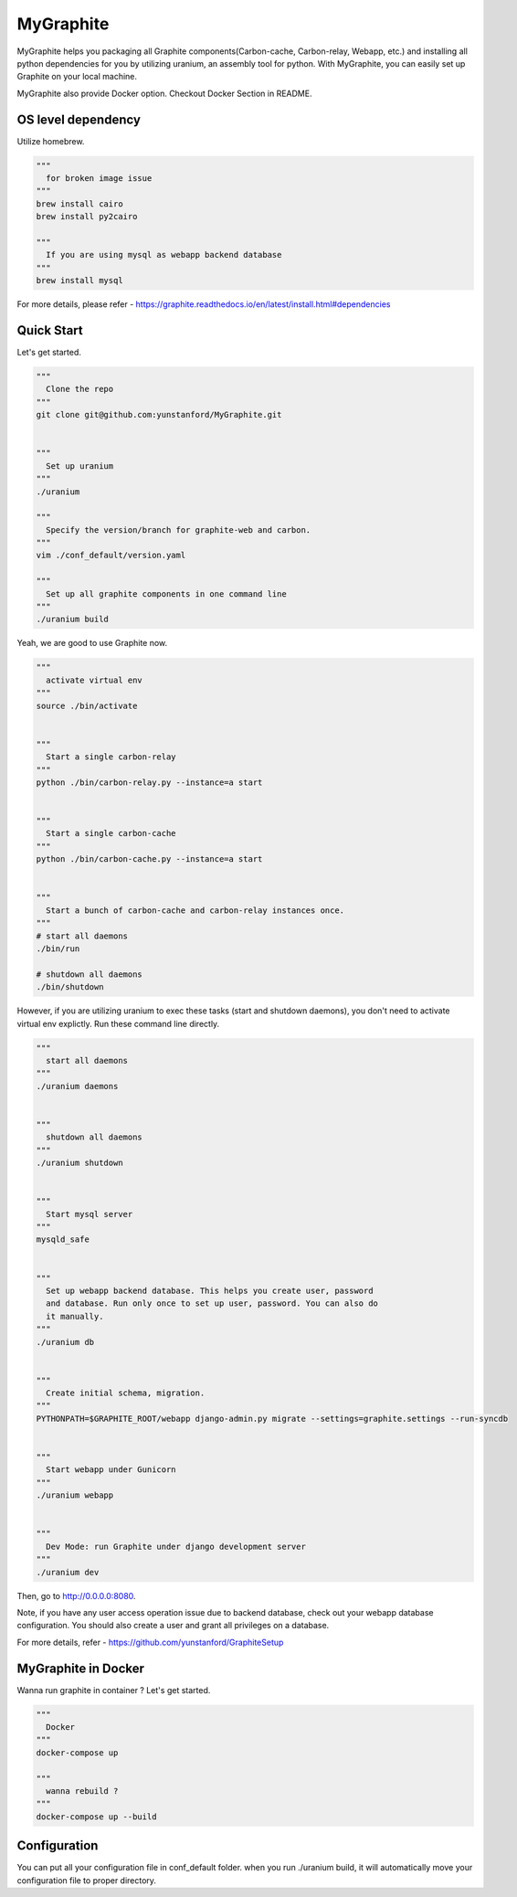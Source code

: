 MyGraphite
==========
.. image:: https://travis-ci.org/yunstanford/MyGraphite.svg?branch=master
    :alt: build status
    :target: https://travis-ci.org/yunstanford/MyGraphite

MyGraphite helps you packaging all Graphite components(Carbon-cache, Carbon-relay, Webapp, etc.) 
and installing all python dependencies for you by utilizing uranium, an assembly tool for python.
With MyGraphite, you can easily set up Graphite on your local machine.


MyGraphite also provide Docker option. Checkout Docker Section in README.


-------------------
OS level dependency
-------------------

Utilize homebrew.

.. code::

    """
      for broken image issue
    """
    brew install cairo
    brew install py2cairo

    """
      If you are using mysql as webapp backend database
    """
    brew install mysql

For more details, please refer
- https://graphite.readthedocs.io/en/latest/install.html#dependencies


-----------
Quick Start
-----------

Let's get started.

.. code::

    """
      Clone the repo
    """
    git clone git@github.com:yunstanford/MyGraphite.git


    """
      Set up uranium
    """
    ./uranium

    """
      Specify the version/branch for graphite-web and carbon.
    """
    vim ./conf_default/version.yaml

    """
      Set up all graphite components in one command line
    """
    ./uranium build

Yeah, we are good to use Graphite now.

.. code::

    """
      activate virtual env
    """
    source ./bin/activate


    """
      Start a single carbon-relay
    """
    python ./bin/carbon-relay.py --instance=a start


    """
      Start a single carbon-cache
    """
    python ./bin/carbon-cache.py --instance=a start


    """
      Start a bunch of carbon-cache and carbon-relay instances once.
    """
    # start all daemons
    ./bin/run

    # shutdown all daemons
    ./bin/shutdown


However, if you are utilizing uranium to exec these tasks (start and shutdown daemons),
you don't need to activate virtual env explictly. Run these command line directly.

.. code::

    """
      start all daemons
    """
    ./uranium daemons


    """
      shutdown all daemons
    """
    ./uranium shutdown


    """
      Start mysql server
    """
    mysqld_safe


    """
      Set up webapp backend database. This helps you create user, password
      and database. Run only once to set up user, password. You can also do
      it manually.
    """
    ./uranium db


    """
      Create initial schema, migration.
    """
    PYTHONPATH=$GRAPHITE_ROOT/webapp django-admin.py migrate --settings=graphite.settings --run-syncdb


    """
      Start webapp under Gunicorn
    """
    ./uranium webapp


    """
      Dev Mode: run Graphite under django development server
    """
    ./uranium dev

Then, go to http://0.0.0.0:8080.

Note, if you have any user access operation issue due to backend database, check out your webapp
database configuration. You should also create a user and grant all privileges on a database.

For more details, refer
- https://github.com/yunstanford/GraphiteSetup


--------------------
MyGraphite in Docker
--------------------

Wanna run graphite in container ? Let's get started.

.. code::

    """
      Docker
    """
    docker-compose up

    """
      wanna rebuild ?
    """
    docker-compose up --build


-------------
Configuration
-------------

You can put all your configuration file in conf_default folder. when you run ./uranium build, it will
automatically move your configuration file to proper directory.

